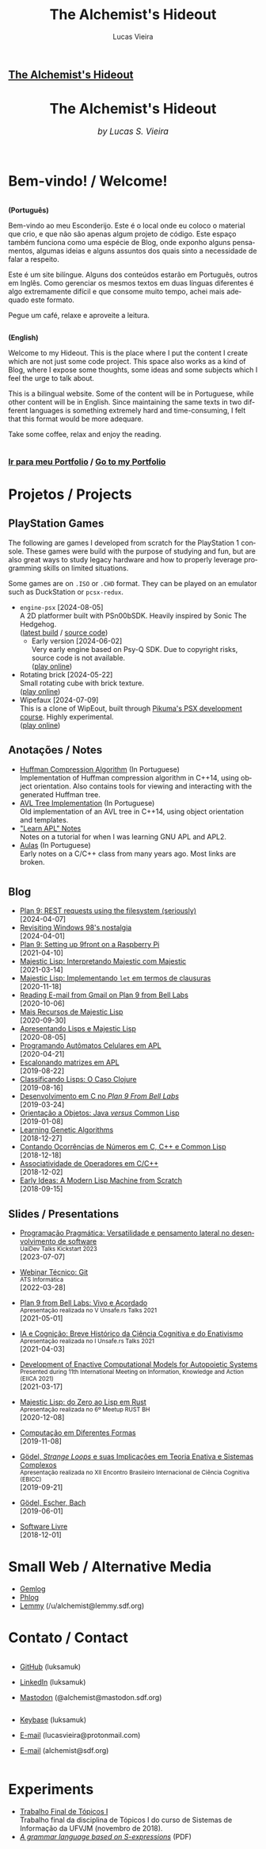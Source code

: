 #+TITLE:    The Alchemist's Hideout
#+AUTHOR:   Lucas Vieira
#+LANGUAGE: en
#+startup: showall

:ANALYTICS:
#+HTML_HEAD: <!-- Google tag (gtag.js) -->
#+HTML_HEAD: <script async src="https://www.googletagmanager.com/gtag/js?id=G-22RF3F5XE0"></script>
#+HTML_HEAD: <script>
#+HTML_HEAD:   window.dataLayer = window.dataLayer || [];
#+HTML_HEAD:   function gtag(){dataLayer.push(arguments);}
#+HTML_HEAD:   gtag('js', new Date());
#+HTML_HEAD: 
#+HTML_HEAD:   gtag('config', 'G-22RF3F5XE0');
#+HTML_HEAD: </script>
:END:

:HTML_PROPS:
#+HTML_HEAD: <link rel="stylesheet" type="text/css" href="./css/main.css" />
#+HTML_HEAD: <link rel="stylesheet" type="text/css" href="./css/syntax.css" />
#+HTML_HEAD: <link id="theme-css" rel="stylesheet" type="text/css" href="./css/dark-theme.css" />
#+HTML_HEAD: <link rel="icon" type="image/jpg" href="./img/cat-i-mage.jpg" />
#+HTML_HEAD: <meta name="viewport" content="width=device-width, initial-scale=1.0">
#+HTML_HEAD: <meta property="og:image" content="./img/cat-i-mage.jpg">
#+HTML_HEAD: <meta name="theme-color" content="#14171e">
#+HTML_HEAD: <link rel="stylesheet" href="https://cdnjs.cloudflare.com/ajax/libs/font-awesome/6.4.0/css/all.min.css">
#+DESCRIPTION: Programming, Tech, and occasional rant space by Lucas Vieira

#+ATTR_ASCII: :width 80

#+OPTIONS: toc:nil timestamp:nil num:nil email:t validate:nil html-postamble:nil
#+OPTIONS: html-preamble:nil author:t date:t html-scripts:nil
#+OPTIONS: title:nil toc:nil

# Navbar
#+HTML: <nav><h1><a href=\"./\">The Alchemist's Hideout</a></h1></nav>

:END:

[[./img/cat-i-mage.jpg]]
#+HTML: <center><h1>The Alchemist's Hideout</h1>
#+HTML: <i><big>by Lucas S. Vieira</big></i></center><br/><br/>

* Bem-vindo! / Welcome!

#+HTML:<div class="row">
#+HTML:  <div class="column">
*(Português)*

Bem-vindo ao meu Esconderijo. Este é o local onde eu coloco o material
que crio, e que não são apenas algum projeto de código. Este espaço
também funciona como uma espécie de Blog, onde exponho alguns
pensamentos, algumas ideias e alguns assuntos dos quais sinto a
necessidade de falar a respeito.

Este é um site bilíngue. Alguns dos conteúdos estarão em Português,
outros em Inglês. Como gerenciar os mesmos textos em duas línguas
diferentes é algo extremamente difícil e que consome muito tempo,
achei mais adequado este formato.

Pegue um café, relaxe e aproveite a leitura.
#+HTML:  </div>


#+HTML:  <div class="column">
*(English)*

Welcome to my Hideout. This is the place where I put the content I
create which are not just some code project. This space also works as
a kind of Blog, where I expose some thoughts, some ideas and some
subjects which I feel the urge to talk about.

This is a bilingual website. Some of the content will be in
Portuguese, while other content will be in English. Since maintaining
the same texts in two different languages is something extremely hard
and time-consuming, I felt that this format would be more adequare.

Take some coffee, relax and enjoy the reading.
#+HTML:  </div>
#+HTML:</div>

#+begin_center
#+HTML:<h3>
@@html: <i class="fa-solid fa-book-bookmark" style="color: #ffffff;"></i>@@ [[./pages/portfolio.org][Ir
para meu Portfolio]] / [[./pages/portfolio.org][Go to my Portfolio]] @@html: <i class="fa-solid fa-book-bookmark" style="color: #ffffff;"></i>@@
#+HTML:</h3>
#+end_center

* @@html: <i class="fa-solid fa-screwdriver-wrench" style="color: #ffffff;"></i>@@ Projetos / Projects
:PROPERTIES:
:HTML_CONTAINER_CLASS: row
:END:

** @@html: <i class="fa-brands fa-playstation" style="color: #ffffff;"></i>@@ PlayStation Games
:PROPERTIES:
:HTML_CONTAINER_CLASS: column
:END:

The  following  are  games  I  developed from  scratch  for  the  PlayStation  1
console. These games  were build with the  purpose of studying and  fun, but are
also  great  ways  to  study  legacy  hardware  and  how  to  properly  leverage
programming skills on limited situations.

Some games  are on ~.ISO~ or  ~.CHD~ format. They  can be played on  an emulator
such as DuckStation or ~pcsx-redux~.

- ~engine-psx~ [2024-08-05]\\
  A  2D  platformer  built  with  PSn00bSDK.   Heavily  inspired  by  Sonic  The
  Hedgehog.\\
  ([[https://luksamuk.codes/static/psx/ENGINEPSX.CHD][latest build]] / [[https://github.com/luksamuk/engine-psx][source code]])
  - Early version [2024-06-02]\\
    Very early engine based on Psy-Q SDK. Due to copyright risks, source code is
    not available.\\
    ([[https://luksamuk.codes/static/psx/?game=sonic][play online]])
- Rotating brick [2024-05-22]\\
  Small rotating cube with brick texture.\\
  ([[https://luksamuk.codes/static/psx/][play online]])
- Wipefaux [2024-07-09]\\
  This  is  a   clone  of  WipEout,  built  through   [[https://pikuma.com/courses/ps1-programming-mips-assembly-language][Pikuma's  PSX  development
  course]]. Highly experimental.\\
  ([[https://luksamuk.codes/static/psx/?game=wipefaux][play online]])

** @@html: <i class="fa-solid fa-note-sticky" style="color: #ffffff;"></i>@@ Anotações / Notes
:PROPERTIES:
:HTML_CONTAINER_CLASS: column
:END:

- [[./pages/huffman.org][Huffman Compression Algorithm]] (In Portuguese)\\
  Implementation  of  Huffman  compression  algorithm  in  C++14,  using  object
  orientation.  Also  contains  tools  for  viewing  and  interacting  with  the
  generated Huffman tree.
- [[./pages/avltree.org][AVL Tree Implementation]] (In Portuguese)\\
  Old  implementation of  an AVL  tree in  C++14, using  object orientation  and
  templates.
- [[./pages/learn-apl.org]["Learn APL" Notes]]\\
  Notes on a tutorial for when I was learning GNU APL and APL2.
- [[./pages/aulas.org][Aulas]] (In Portuguese)\\
  Early notes on a C/C++ class from many years ago. Most links are broken.
  
* 
:PROPERTIES:
:HTML_CONTAINER_CLASS: row
:END:

** @@html: <i class="fa-solid fa-rss" style="color: #ffffff;"></i>@@ Blog
:PROPERTIES:
:HTML_CONTAINER_CLASS: column
:END:

- [[./posts/plan9-rest-requests.org][Plan 9: REST requests using the filesystem (seriously)]]\\
  [2024-04-07]
- [[./posts/configuring-windows-98.org][Revisiting Windows 98's nostalgia]]\\
  [2024-04-01]
- [[./posts/plan9-setup-rpi.org][Plan 9: Setting up 9front on a Raspberry Pi]]\\
  [2021-04-10]
- [[./posts/majestic-devlog-04.org][Majestic Lisp: Interpretando Majestic com Majestic]]\\
  [2021-03-14]
- [[./posts/majestic-devlog-03.org][Majestic Lisp: Implementando ~let~ em termos de clausuras]]\\
  [2020-11-18]
- [[./posts/plan9-mail.org][Reading E-mail from Gmail on Plan 9 from Bell Labs]]\\
  [2020-10-06]
- [[./posts/majestic-lisp-pt2.org][Mais Recursos de Majestic Lisp]]\\
  [2020-09-30]
- [[./posts/apresentando-majestic-lisp.org][Apresentando Lisps e Majestic Lisp]]\\
  [2020-08-05]
- [[./posts/automatos-celulares-apl.org][Programando Autômatos Celulares em APL]]\\
  [2020-04-21]
- [[./posts/usando-apl.org][Escalonando matrizes em APL]]\\
  [2019-08-22]
- [[./posts/caso-clojure.org][Classificando Lisps: O Caso Clojure]]\\
  [2019-08-16]
- [[./posts/plan9-c-dev.org][Desenvolvimento em C no /Plan 9 From Bell Labs/]]\\
  [2019-03-24] 
- [[./posts/oop-java-vs-cl.org][Orientação a Objetos: Java /versus/ Common Lisp]]\\
  [2019-01-08] 
- [[./posts/genetic-algorithms.org][Learning Genetic Algorithms]]\\
  [2018-12-27]
- [[./posts/counting-occurencies.org][Contando Ocorrências de Números em C, C++ e Common Lisp]]\\
  [2018-12-18]
- [[./posts/operator-associativity.org][Associatividade de Operadores em C/C++]]\\
  [2018-12-02]
- [[./posts/lispm-001.org][Early Ideas: A Modern Lisp Machine from Scratch]]\\
  [2018-09-15]

*** COMMENT Rascunhos (Não publicar)
- =[WIP]= [[./drafts/systems-packages-cl.org][Tutorial: Projetos, Systems e Packages em Common Lisp]]
- =[WIP]= [[./drafts/golang-orm.org][Go como Linguagem de Backend: Usando GORM e MySQL]]
- =[WIP]= [[./drafts/geb-review.org][Review: Gödel, Escher, Bach]]

** @@html: <i class="fa-solid fa-wand-magic-sparkles" style="color: #ffffff;"></i>@@ Slides / Presentations
:PROPERTIES:
:HTML_CONTAINER_CLASS: column
:END:

- [[./talks/uaidev-talks-kickstart.org][Programação Pragmática: Versatilidade e pensamento lateral no desenvolvimento de software]]@@html:<br/><small>UaiDev Talks Kickstart 2023</small><br/>@@
  [2023-07-07]

- [[./talks/webinar-tecnico-git.org][Webinar Técnico: Git]]@@html:<br/><small>ATS Informática</small><br/>@@
  [2022-03-28]
  
- [[./talks/unsafers5-2021.org][Plan 9 from Bell Labs: Vivo e Acordado]]@@html:<br/><small>Apresentação realizada no V Unsafe.rs Talks 2021</small><br/>@@
  [2021-05-01]
  
- [[./talks/unsafers-2021.org][IA e Cognição: Breve Histórico da Ciência Cognitiva e do Enativismo]]@@html:<br/><small>Apresentação realizada no I Unsafe.rs Talks 2021</small><br/>@@
  [2021-04-03]
  
- [[./talks/eiica_2021_slides.org][Development of Enactive Computational Models for Autopoietic Systems]]@@html:<br/><small>Presented during 11th International Meeting on Information, Knowledge and Action (EIICA 2021)</small><br/>@@
  [2021-03-17]
  
- [[./talks/majestic-rustbh.org][Majestic Lisp: do Zero ao Lisp em Rust]]@@html:<br/><small>Apresentação realizada no 6º Meetup RUST BH</small><br/>@@
 [2020-12-08]

- [[./talks/slide-apres-tc.org][Computação em Diferentes Formas]]\\
  [2019-11-08]

- [[./talks/ebicc_slides.org][Gödel, /Strange Loops/ e suas Implicações em Teoria Enativa e Sistemas
  Complexos]] @@html:<br/><small>Apresentação realizada no XII Encontro
  Brasileiro Internacional de Ciência Cognitiva (EBICC)</small><br/>@@
  [2019-09-21]

- [[./talks/apresentacao-geb.org][Gödel, Escher, Bach]]\\
  [2019-06-01]

- [[./talks/software-livre.org][Software Livre]]\\
  [2018-12-01]


* @@html: <i class="fa-solid fa-network-wired" style="color: #ffffff;"></i>@@ Small Web / Alternative Media

- [[https://portal.mozz.us/gemini/gemini.circumlunar.space/~alchemist/][Gemlog]]
- [[http://gopher.floodgap.com/gopher/gw?a=gopher://gopher.club/1/users/alchemist][Phlog]]
- [[https://lemmy.sdf.org/u/alchemist][Lemmy]] (/u/alchemist@lemmy.sdf.org)

* @@html: <i class="fa-solid fa-user" style="color: #ffffff;"></i>@@ Contato / Contact

#+html: <div class="row">

#+html: <div class="column">
#+html: <ul>
#+html:   <li>
#+html:     <p><i class="fa-brands fa-github" style="color: #ffffff;"></i> <a href="https://github.com/luksamuk/" target="_blank" rel="noopener noreferrer">GitHub</a> (luksamuk)</p>
#+html:   </li>
#+html:   <li>
#+html:     <p><i class="fa-brands fa-linkedin" style="color: #ffffff;"></i> <a href="https://www.linkedin.com/in/luksamuk/" target="_blank" rel="noopener noreferrer">LinkedIn</a> (luksamuk)</p>
#+html:   </li>
#+html:   <li>
#+html:     <p><i class="fa-brands fa-mastodon" style="color: #ffffff;"></i> <a href="https://mastodon.sdf.org/@alchemist" target="_blank" rel="noopener noreferrer">Mastodon</a> (@alchemist@mastodon.sdf.org)</p>
#+html:   </li>
#+html: </ul>
#+html: </div>

#+html: <div class="column">
#+html: <ul>
#+html:   <li>
#+html:     <p><i class="fa-brands fa-keybase" style="color: #ffffff;"></i> <a href="https://keybase.io/luksamuk" target="_blank" rel="noopener noreferrer">Keybase</a> (luksamuk)</p>
#+html:   </li>
#+html:   <li>
#+html:     <p><i class="fa-solid fa-envelope" style="color: #ffffff;"></i> <a href="mailto:lucasvieira@protonmail.com" target="_blank" rel="noopener noreferrer">E-mail</a> (lucasvieira@protonmail.com)</p>
#+html:   </li>
#+html:   <li>
#+html:     <p><i class="fa-solid fa-envelope" style="color: #ffffff;"></i> <a href="mailto:alchemist@sdf.org" target="_blank" rel="noopener noreferrer">E-mail</a> (alchemist@sdf.org)</p>
#+html:   </li>
#+html: </ul>
#+html: </div>

#+html: </div> <!-- row -->

* @@html: <i class="fa-solid fa-file-lines" style="color: #ffffff;"></i>@@ Experiments

- [[https://luksamuk.codes/static/projeto-topicos/][Trabalho Final de Tópicos I]]\\
  Trabalho final da  disciplina de Tópicos I do curso  de Sistemas de Informação
  da UFVJM (novembro de 2018).
- [[file:files/grammar.pdf][/A grammar language based on S-expressions/]] (PDF)

